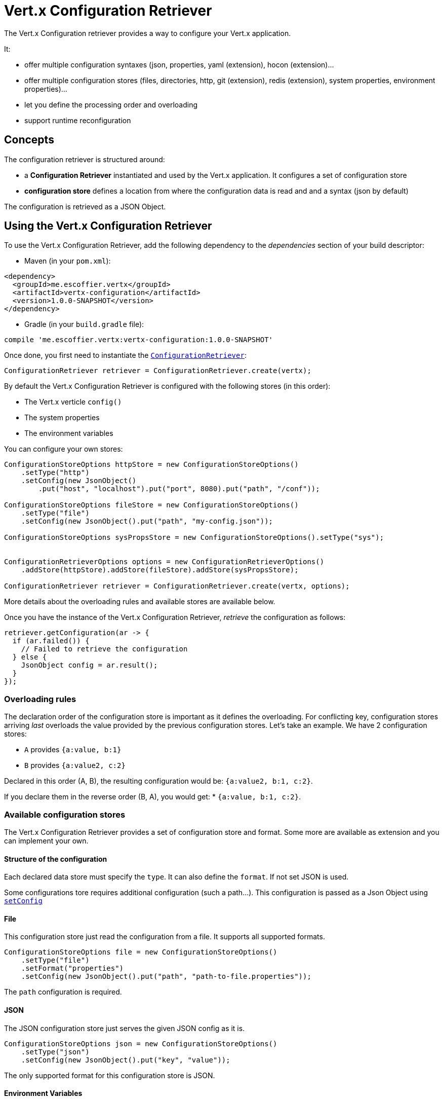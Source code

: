 = Vert.x Configuration Retriever

The Vert.x Configuration retriever provides a way to configure your Vert.x application.

It:

* offer multiple configuration syntaxes (json, properties, yaml (extension), hocon
(extension)...
* offer multiple configuration stores (files, directories, http, git (extension), redis
(extension), system properties, environment properties)...
* let you define the processing order and overloading
* support runtime reconfiguration

== Concepts

The configuration retriever is structured around:

* a **Configuration Retriever** instantiated and used by the Vert.x application. It
configures a set of configuration store
* **configuration store** defines a location from where the configuration data is read
and and a syntax (json by default)

The configuration is retrieved as a JSON Object.

== Using the Vert.x Configuration Retriever

To use the Vert.x Configuration Retriever, add the following dependency to the
_dependencies_ section of your build descriptor:

* Maven (in your `pom.xml`):

[source,xml,subs="+attributes"]
----
<dependency>
  <groupId>me.escoffier.vertx</groupId>
  <artifactId>vertx-configuration</artifactId>
  <version>1.0.0-SNAPSHOT</version>
</dependency>
----

* Gradle (in your `build.gradle` file):

[source,groovy,subs="+attributes"]
----
compile 'me.escoffier.vertx:vertx-configuration:1.0.0-SNAPSHOT'
----

Once done, you first need to instantiate the `link:../../apidocs/io/vertx/ext/configuration/ConfigurationRetriever.html[ConfigurationRetriever]`:

[source]
----
ConfigurationRetriever retriever = ConfigurationRetriever.create(vertx);
----

By default the Vert.x Configuration Retriever is configured with the following stores (in
this order):

* The Vert.x verticle `config()`
* The system properties
* The environment variables


You can configure your own stores:

[source]
----
ConfigurationStoreOptions httpStore = new ConfigurationStoreOptions()
    .setType("http")
    .setConfig(new JsonObject()
        .put("host", "localhost").put("port", 8080).put("path", "/conf"));

ConfigurationStoreOptions fileStore = new ConfigurationStoreOptions()
    .setType("file")
    .setConfig(new JsonObject().put("path", "my-config.json"));

ConfigurationStoreOptions sysPropsStore = new ConfigurationStoreOptions().setType("sys");


ConfigurationRetrieverOptions options = new ConfigurationRetrieverOptions()
    .addStore(httpStore).addStore(fileStore).addStore(sysPropsStore);

ConfigurationRetriever retriever = ConfigurationRetriever.create(vertx, options);
----

More details about the overloading rules and available stores are available below.

Once you have the instance of the Vert.x Configuration Retriever, _retrieve_ the configuration
as follows:

[source]
----
retriever.getConfiguration(ar -> {
  if (ar.failed()) {
    // Failed to retrieve the configuration
  } else {
    JsonObject config = ar.result();
  }
});
----

=== Overloading rules

The declaration order of the configuration store is important as it defines the
overloading. For conflicting key, configuration stores arriving _last_ overloads the
value provided by the previous configuration stores. Let's take an example. We have 2
configuration stores:

* `A` provides `{a:value, b:1}`
* `B` provides `{a:value2, c:2}`

Declared in this order (A, B), the resulting configuration would be:
`{a:value2, b:1, c:2}`.

If you declare them in the reverse order (B, A), you would get: * `{a:value, b:1, c:2}`.

=== Available configuration stores

The Vert.x Configuration Retriever provides a set of configuration store and format.
Some more are available as extension and you can implement your own.

==== Structure of the configuration

Each declared data store must specify the `type`. It can also define the `format`. If
not set JSON is used.

Some configurations tore requires additional configuration (such a path...). This
configuration is passed as a Json Object using `link:../../apidocs/io/vertx/ext/configuration/ConfigurationStoreOptions.html#setConfig-io.vertx.core.json.JsonObject-[setConfig]`

==== File

This configuration store just read the configuration from a file. It supports all
supported formats.

[source, java]
----
ConfigurationStoreOptions file = new ConfigurationStoreOptions()
    .setType("file")
    .setFormat("properties")
    .setConfig(new JsonObject().put("path", "path-to-file.properties"));
----

The `path` configuration is required.

==== JSON

The JSON configuration store just serves the given JSON config as it is.

[source, java]
----
ConfigurationStoreOptions json = new ConfigurationStoreOptions()
    .setType("json")
    .setConfig(new JsonObject().put("key", "value"));
----

The only supported format for this configuration store is JSON.

==== Environment Variables

This configuration store maps environment variables to a Json Object contributed to
the global configuration.

[source, java]
----
ConfigurationStoreOptions json = new ConfigurationStoreOptions()
    .setType("env");
----

This configuration store does not support the `format` configuration.

==== System Properties

This configuration store maps system properties to a Json Object contributed to the
global configuration.

[source, java]
----
ConfigurationStoreOptions json = new ConfigurationStoreOptions()
    .setType("sys")
    .setConfig(new JsonObject().put("cache", "false"));
----

This configuration store does not support the `format` configuration.

You can configure the `cache` attribute (`true` by default) let you decide whether or
not it caches the system properties on the first access and does not reload them.

==== HTTP

This configuration stores retrieves the configuration from a HTTP location. It can use
any supported format.

[source, java]
----
ConfigurationStoreOptions http = new ConfigurationStoreOptions()
    .setType("http")
    .setConfig(new JsonObject()
        .put("host", "localhost")
        .put("port", 8080)
        .put("path", "/A"));
----

It creates a Vert.x HTTP Client with the store configuration (see next snippet). To
ease the configuration, you can also configure the `host`, `port` and `path` with the
`host`, `port` and `path`
properties.

[source, java]
----
ConfigurationStoreOptions http = new ConfigurationStoreOptions()
    .setType("http")
    .setConfig(new JsonObject()
        .put("defaultHost", "localhost")
        .put("defaultPort", 8080)
        .put("ssl", true)
        .put("path", "/A"));
----

==== Event Bus

This event bus configuration stores receives the configuration from the event bus. This
stores let you distribute your configuration among your local and distributed components.

[source, java]
----
ConfigurationStoreOptions eb = new ConfigurationStoreOptions()
    .setType("event-bus")
    .setConfig(new JsonObject()
        .put("address", "address-getting-the-conf")
    );
----

This configuration store supports any type of format.

==== Directory

This configuration store is similar to the `file` configuration store, but instead of
reading a single file, read several files from a directory.

This configuration store configuration requires:

* a `path` - the root directory in which files are located
* at least one `fileset` - an object to select the files

Each `fileset` contains:
* a `pattern` : a Ant style pattern to select files. The pattern is applied on the
relative path of the files location in the directory.
* an optional `format` indicating the format of the files (each fileset can use a
different format, BUT files in a fileset must share the same format).

[source, java]
----
ConfigurationStoreOptions dir = new ConfigurationStoreOptions()
    .setType("directory")
    .setConfig(new JsonObject().put("path", "config")
        .put("filesets", new JsonArray()
            .add(new JsonObject().put("pattern", "dir/*json"))
            .add(new JsonObject().put("pattern", "dir/*.properties")
                .put("format", "properties"))
        ));
----

=== Listening for configuration changes

The Configuration Retriever periodically retrieve the configuration and if the outcome
is different from the current one, your application can be reconfigured. By default the
configuration is reloaded every 5 seconds.

[source, java]
----
ConfigurationRetrieverOptions options = new ConfigurationRetrieverOptions()
    .setScanPeriod(2000)
    .addStore(store1)
    .addStore(store2);

ConfigurationRetriever retriever = ConfigurationRetriever.create(Vertx.vertx(), options);
retriever.getConfiguration(json -> {
  // Initial retrieval of the configuration
});

retriever.listen(change -> {
  // Previous configuration
  JsonObject previous = change.getPreviousConfiguration();
  // New configuration
  JsonObject conf = change.getNewConfiguration();
});
----

=== Retrieving the last retrieved configuration

You can retrieved the last retrieved configuration without "waiting" to be retrieved
using:

[source, java]
----
JsonObject last = retriever.getCachedConfiguration();
----

=== Reading configuration as a stream

The `link:../../apidocs/io/vertx/ext/configuration/ConfigurationRetriever.html[ConfigurationRetriever]` provide a way to access the stream of configuration.
It's a `link:../../apidocs/io/vertx/core/streams/ReadStream.html[ReadStream]` of `link:../../apidocs/io/vertx/core/json/JsonObject.html[JsonObject]`. By registering the right
set of handlers you are notified:

* when a new configuration is retrieved
* when an error occur while retrieving a configuration
* when the configuration retriever is closed (the
`link:../../apidocs/io/vertx/ext/configuration/ConfigurationStream.html#endHandler-io.vertx.core.Handler-[endHandler]` is called).

[source, java]
----
ConfigurationRetrieverOptions options = new ConfigurationRetrieverOptions()
    .setScanPeriod(2000)
    .addStore(store1)
    .addStore(store2);

ConfigurationRetriever retriever = ConfigurationRetriever.create(Vertx.vertx(), options);
retriever.configurationStream()
    .endHandler(v -> {
      // retriever closed
    })
    .exceptionHandler(t -> {
      // an error has been caught while retrieving the configuration
    })
    .handler(conf -> {
      // the configuration
    });
----

=== Extending the Configuration Retriever

You can extend the configuration by implementing:

* the `io.vertx.ext.configuration.spi.ConfigurationProcessor` SPI to add support for a
format
* the `io.vertx.ext.configuration.spi.ConfigurationStoreFactory` SPI to add support for
configuration store (place from where the configuration data is retrieved)